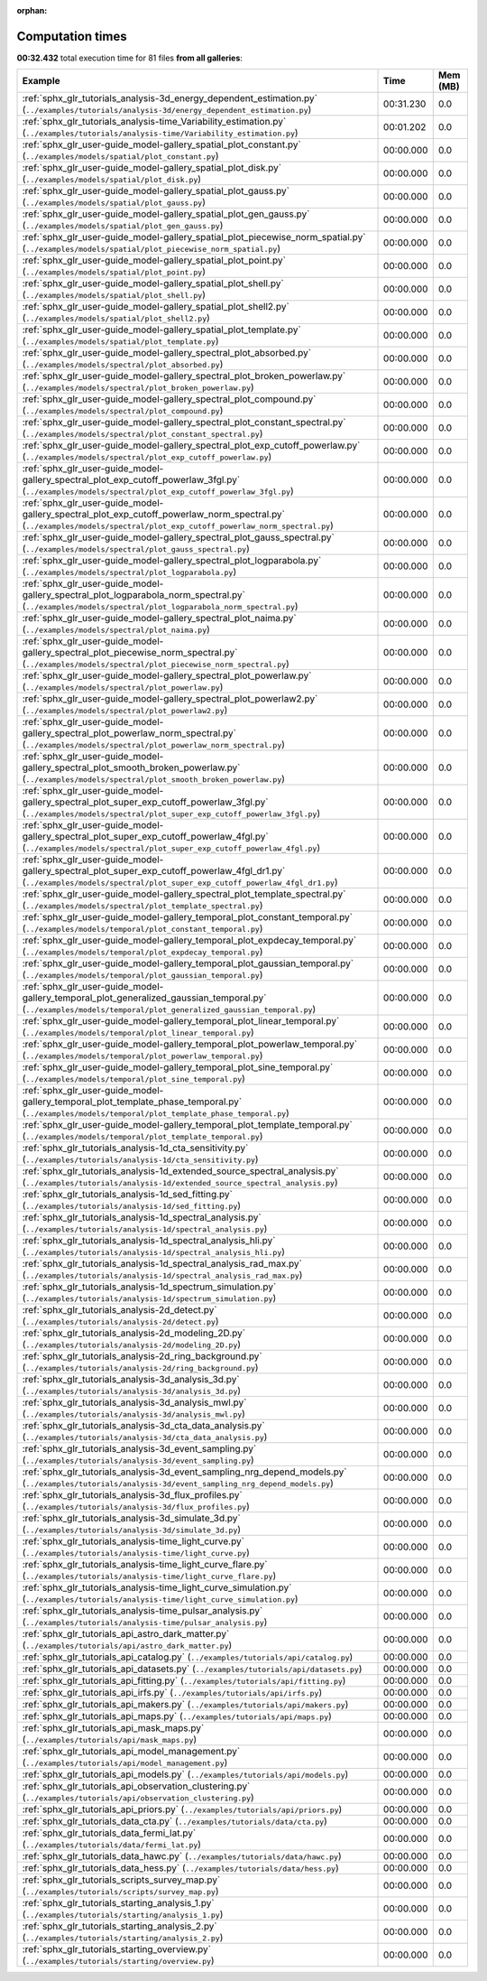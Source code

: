 
:orphan:

.. _sphx_glr_sg_execution_times:


Computation times
=================
**00:32.432** total execution time for 81 files **from all galleries**:

.. container::

  .. raw:: html

    <style scoped>
    <link href="https://cdnjs.cloudflare.com/ajax/libs/twitter-bootstrap/5.3.0/css/bootstrap.min.css" rel="stylesheet" />
    <link href="https://cdn.datatables.net/1.13.6/css/dataTables.bootstrap5.min.css" rel="stylesheet" />
    </style>
    <script src="https://code.jquery.com/jquery-3.7.0.js"></script>
    <script src="https://cdn.datatables.net/1.13.6/js/jquery.dataTables.min.js"></script>
    <script src="https://cdn.datatables.net/1.13.6/js/dataTables.bootstrap5.min.js"></script>
    <script type="text/javascript" class="init">
    $(document).ready( function () {
        $('table.sg-datatable').DataTable({order: [[1, 'desc']]});
    } );
    </script>

  .. list-table::
   :header-rows: 1
   :class: table table-striped sg-datatable

   * - Example
     - Time
     - Mem (MB)
   * - :ref:`sphx_glr_tutorials_analysis-3d_energy_dependent_estimation.py` (``../examples/tutorials/analysis-3d/energy_dependent_estimation.py``)
     - 00:31.230
     - 0.0
   * - :ref:`sphx_glr_tutorials_analysis-time_Variability_estimation.py` (``../examples/tutorials/analysis-time/Variability_estimation.py``)
     - 00:01.202
     - 0.0
   * - :ref:`sphx_glr_user-guide_model-gallery_spatial_plot_constant.py` (``../examples/models/spatial/plot_constant.py``)
     - 00:00.000
     - 0.0
   * - :ref:`sphx_glr_user-guide_model-gallery_spatial_plot_disk.py` (``../examples/models/spatial/plot_disk.py``)
     - 00:00.000
     - 0.0
   * - :ref:`sphx_glr_user-guide_model-gallery_spatial_plot_gauss.py` (``../examples/models/spatial/plot_gauss.py``)
     - 00:00.000
     - 0.0
   * - :ref:`sphx_glr_user-guide_model-gallery_spatial_plot_gen_gauss.py` (``../examples/models/spatial/plot_gen_gauss.py``)
     - 00:00.000
     - 0.0
   * - :ref:`sphx_glr_user-guide_model-gallery_spatial_plot_piecewise_norm_spatial.py` (``../examples/models/spatial/plot_piecewise_norm_spatial.py``)
     - 00:00.000
     - 0.0
   * - :ref:`sphx_glr_user-guide_model-gallery_spatial_plot_point.py` (``../examples/models/spatial/plot_point.py``)
     - 00:00.000
     - 0.0
   * - :ref:`sphx_glr_user-guide_model-gallery_spatial_plot_shell.py` (``../examples/models/spatial/plot_shell.py``)
     - 00:00.000
     - 0.0
   * - :ref:`sphx_glr_user-guide_model-gallery_spatial_plot_shell2.py` (``../examples/models/spatial/plot_shell2.py``)
     - 00:00.000
     - 0.0
   * - :ref:`sphx_glr_user-guide_model-gallery_spatial_plot_template.py` (``../examples/models/spatial/plot_template.py``)
     - 00:00.000
     - 0.0
   * - :ref:`sphx_glr_user-guide_model-gallery_spectral_plot_absorbed.py` (``../examples/models/spectral/plot_absorbed.py``)
     - 00:00.000
     - 0.0
   * - :ref:`sphx_glr_user-guide_model-gallery_spectral_plot_broken_powerlaw.py` (``../examples/models/spectral/plot_broken_powerlaw.py``)
     - 00:00.000
     - 0.0
   * - :ref:`sphx_glr_user-guide_model-gallery_spectral_plot_compound.py` (``../examples/models/spectral/plot_compound.py``)
     - 00:00.000
     - 0.0
   * - :ref:`sphx_glr_user-guide_model-gallery_spectral_plot_constant_spectral.py` (``../examples/models/spectral/plot_constant_spectral.py``)
     - 00:00.000
     - 0.0
   * - :ref:`sphx_glr_user-guide_model-gallery_spectral_plot_exp_cutoff_powerlaw.py` (``../examples/models/spectral/plot_exp_cutoff_powerlaw.py``)
     - 00:00.000
     - 0.0
   * - :ref:`sphx_glr_user-guide_model-gallery_spectral_plot_exp_cutoff_powerlaw_3fgl.py` (``../examples/models/spectral/plot_exp_cutoff_powerlaw_3fgl.py``)
     - 00:00.000
     - 0.0
   * - :ref:`sphx_glr_user-guide_model-gallery_spectral_plot_exp_cutoff_powerlaw_norm_spectral.py` (``../examples/models/spectral/plot_exp_cutoff_powerlaw_norm_spectral.py``)
     - 00:00.000
     - 0.0
   * - :ref:`sphx_glr_user-guide_model-gallery_spectral_plot_gauss_spectral.py` (``../examples/models/spectral/plot_gauss_spectral.py``)
     - 00:00.000
     - 0.0
   * - :ref:`sphx_glr_user-guide_model-gallery_spectral_plot_logparabola.py` (``../examples/models/spectral/plot_logparabola.py``)
     - 00:00.000
     - 0.0
   * - :ref:`sphx_glr_user-guide_model-gallery_spectral_plot_logparabola_norm_spectral.py` (``../examples/models/spectral/plot_logparabola_norm_spectral.py``)
     - 00:00.000
     - 0.0
   * - :ref:`sphx_glr_user-guide_model-gallery_spectral_plot_naima.py` (``../examples/models/spectral/plot_naima.py``)
     - 00:00.000
     - 0.0
   * - :ref:`sphx_glr_user-guide_model-gallery_spectral_plot_piecewise_norm_spectral.py` (``../examples/models/spectral/plot_piecewise_norm_spectral.py``)
     - 00:00.000
     - 0.0
   * - :ref:`sphx_glr_user-guide_model-gallery_spectral_plot_powerlaw.py` (``../examples/models/spectral/plot_powerlaw.py``)
     - 00:00.000
     - 0.0
   * - :ref:`sphx_glr_user-guide_model-gallery_spectral_plot_powerlaw2.py` (``../examples/models/spectral/plot_powerlaw2.py``)
     - 00:00.000
     - 0.0
   * - :ref:`sphx_glr_user-guide_model-gallery_spectral_plot_powerlaw_norm_spectral.py` (``../examples/models/spectral/plot_powerlaw_norm_spectral.py``)
     - 00:00.000
     - 0.0
   * - :ref:`sphx_glr_user-guide_model-gallery_spectral_plot_smooth_broken_powerlaw.py` (``../examples/models/spectral/plot_smooth_broken_powerlaw.py``)
     - 00:00.000
     - 0.0
   * - :ref:`sphx_glr_user-guide_model-gallery_spectral_plot_super_exp_cutoff_powerlaw_3fgl.py` (``../examples/models/spectral/plot_super_exp_cutoff_powerlaw_3fgl.py``)
     - 00:00.000
     - 0.0
   * - :ref:`sphx_glr_user-guide_model-gallery_spectral_plot_super_exp_cutoff_powerlaw_4fgl.py` (``../examples/models/spectral/plot_super_exp_cutoff_powerlaw_4fgl.py``)
     - 00:00.000
     - 0.0
   * - :ref:`sphx_glr_user-guide_model-gallery_spectral_plot_super_exp_cutoff_powerlaw_4fgl_dr1.py` (``../examples/models/spectral/plot_super_exp_cutoff_powerlaw_4fgl_dr1.py``)
     - 00:00.000
     - 0.0
   * - :ref:`sphx_glr_user-guide_model-gallery_spectral_plot_template_spectral.py` (``../examples/models/spectral/plot_template_spectral.py``)
     - 00:00.000
     - 0.0
   * - :ref:`sphx_glr_user-guide_model-gallery_temporal_plot_constant_temporal.py` (``../examples/models/temporal/plot_constant_temporal.py``)
     - 00:00.000
     - 0.0
   * - :ref:`sphx_glr_user-guide_model-gallery_temporal_plot_expdecay_temporal.py` (``../examples/models/temporal/plot_expdecay_temporal.py``)
     - 00:00.000
     - 0.0
   * - :ref:`sphx_glr_user-guide_model-gallery_temporal_plot_gaussian_temporal.py` (``../examples/models/temporal/plot_gaussian_temporal.py``)
     - 00:00.000
     - 0.0
   * - :ref:`sphx_glr_user-guide_model-gallery_temporal_plot_generalized_gaussian_temporal.py` (``../examples/models/temporal/plot_generalized_gaussian_temporal.py``)
     - 00:00.000
     - 0.0
   * - :ref:`sphx_glr_user-guide_model-gallery_temporal_plot_linear_temporal.py` (``../examples/models/temporal/plot_linear_temporal.py``)
     - 00:00.000
     - 0.0
   * - :ref:`sphx_glr_user-guide_model-gallery_temporal_plot_powerlaw_temporal.py` (``../examples/models/temporal/plot_powerlaw_temporal.py``)
     - 00:00.000
     - 0.0
   * - :ref:`sphx_glr_user-guide_model-gallery_temporal_plot_sine_temporal.py` (``../examples/models/temporal/plot_sine_temporal.py``)
     - 00:00.000
     - 0.0
   * - :ref:`sphx_glr_user-guide_model-gallery_temporal_plot_template_phase_temporal.py` (``../examples/models/temporal/plot_template_phase_temporal.py``)
     - 00:00.000
     - 0.0
   * - :ref:`sphx_glr_user-guide_model-gallery_temporal_plot_template_temporal.py` (``../examples/models/temporal/plot_template_temporal.py``)
     - 00:00.000
     - 0.0
   * - :ref:`sphx_glr_tutorials_analysis-1d_cta_sensitivity.py` (``../examples/tutorials/analysis-1d/cta_sensitivity.py``)
     - 00:00.000
     - 0.0
   * - :ref:`sphx_glr_tutorials_analysis-1d_extended_source_spectral_analysis.py` (``../examples/tutorials/analysis-1d/extended_source_spectral_analysis.py``)
     - 00:00.000
     - 0.0
   * - :ref:`sphx_glr_tutorials_analysis-1d_sed_fitting.py` (``../examples/tutorials/analysis-1d/sed_fitting.py``)
     - 00:00.000
     - 0.0
   * - :ref:`sphx_glr_tutorials_analysis-1d_spectral_analysis.py` (``../examples/tutorials/analysis-1d/spectral_analysis.py``)
     - 00:00.000
     - 0.0
   * - :ref:`sphx_glr_tutorials_analysis-1d_spectral_analysis_hli.py` (``../examples/tutorials/analysis-1d/spectral_analysis_hli.py``)
     - 00:00.000
     - 0.0
   * - :ref:`sphx_glr_tutorials_analysis-1d_spectral_analysis_rad_max.py` (``../examples/tutorials/analysis-1d/spectral_analysis_rad_max.py``)
     - 00:00.000
     - 0.0
   * - :ref:`sphx_glr_tutorials_analysis-1d_spectrum_simulation.py` (``../examples/tutorials/analysis-1d/spectrum_simulation.py``)
     - 00:00.000
     - 0.0
   * - :ref:`sphx_glr_tutorials_analysis-2d_detect.py` (``../examples/tutorials/analysis-2d/detect.py``)
     - 00:00.000
     - 0.0
   * - :ref:`sphx_glr_tutorials_analysis-2d_modeling_2D.py` (``../examples/tutorials/analysis-2d/modeling_2D.py``)
     - 00:00.000
     - 0.0
   * - :ref:`sphx_glr_tutorials_analysis-2d_ring_background.py` (``../examples/tutorials/analysis-2d/ring_background.py``)
     - 00:00.000
     - 0.0
   * - :ref:`sphx_glr_tutorials_analysis-3d_analysis_3d.py` (``../examples/tutorials/analysis-3d/analysis_3d.py``)
     - 00:00.000
     - 0.0
   * - :ref:`sphx_glr_tutorials_analysis-3d_analysis_mwl.py` (``../examples/tutorials/analysis-3d/analysis_mwl.py``)
     - 00:00.000
     - 0.0
   * - :ref:`sphx_glr_tutorials_analysis-3d_cta_data_analysis.py` (``../examples/tutorials/analysis-3d/cta_data_analysis.py``)
     - 00:00.000
     - 0.0
   * - :ref:`sphx_glr_tutorials_analysis-3d_event_sampling.py` (``../examples/tutorials/analysis-3d/event_sampling.py``)
     - 00:00.000
     - 0.0
   * - :ref:`sphx_glr_tutorials_analysis-3d_event_sampling_nrg_depend_models.py` (``../examples/tutorials/analysis-3d/event_sampling_nrg_depend_models.py``)
     - 00:00.000
     - 0.0
   * - :ref:`sphx_glr_tutorials_analysis-3d_flux_profiles.py` (``../examples/tutorials/analysis-3d/flux_profiles.py``)
     - 00:00.000
     - 0.0
   * - :ref:`sphx_glr_tutorials_analysis-3d_simulate_3d.py` (``../examples/tutorials/analysis-3d/simulate_3d.py``)
     - 00:00.000
     - 0.0
   * - :ref:`sphx_glr_tutorials_analysis-time_light_curve.py` (``../examples/tutorials/analysis-time/light_curve.py``)
     - 00:00.000
     - 0.0
   * - :ref:`sphx_glr_tutorials_analysis-time_light_curve_flare.py` (``../examples/tutorials/analysis-time/light_curve_flare.py``)
     - 00:00.000
     - 0.0
   * - :ref:`sphx_glr_tutorials_analysis-time_light_curve_simulation.py` (``../examples/tutorials/analysis-time/light_curve_simulation.py``)
     - 00:00.000
     - 0.0
   * - :ref:`sphx_glr_tutorials_analysis-time_pulsar_analysis.py` (``../examples/tutorials/analysis-time/pulsar_analysis.py``)
     - 00:00.000
     - 0.0
   * - :ref:`sphx_glr_tutorials_api_astro_dark_matter.py` (``../examples/tutorials/api/astro_dark_matter.py``)
     - 00:00.000
     - 0.0
   * - :ref:`sphx_glr_tutorials_api_catalog.py` (``../examples/tutorials/api/catalog.py``)
     - 00:00.000
     - 0.0
   * - :ref:`sphx_glr_tutorials_api_datasets.py` (``../examples/tutorials/api/datasets.py``)
     - 00:00.000
     - 0.0
   * - :ref:`sphx_glr_tutorials_api_fitting.py` (``../examples/tutorials/api/fitting.py``)
     - 00:00.000
     - 0.0
   * - :ref:`sphx_glr_tutorials_api_irfs.py` (``../examples/tutorials/api/irfs.py``)
     - 00:00.000
     - 0.0
   * - :ref:`sphx_glr_tutorials_api_makers.py` (``../examples/tutorials/api/makers.py``)
     - 00:00.000
     - 0.0
   * - :ref:`sphx_glr_tutorials_api_maps.py` (``../examples/tutorials/api/maps.py``)
     - 00:00.000
     - 0.0
   * - :ref:`sphx_glr_tutorials_api_mask_maps.py` (``../examples/tutorials/api/mask_maps.py``)
     - 00:00.000
     - 0.0
   * - :ref:`sphx_glr_tutorials_api_model_management.py` (``../examples/tutorials/api/model_management.py``)
     - 00:00.000
     - 0.0
   * - :ref:`sphx_glr_tutorials_api_models.py` (``../examples/tutorials/api/models.py``)
     - 00:00.000
     - 0.0
   * - :ref:`sphx_glr_tutorials_api_observation_clustering.py` (``../examples/tutorials/api/observation_clustering.py``)
     - 00:00.000
     - 0.0
   * - :ref:`sphx_glr_tutorials_api_priors.py` (``../examples/tutorials/api/priors.py``)
     - 00:00.000
     - 0.0
   * - :ref:`sphx_glr_tutorials_data_cta.py` (``../examples/tutorials/data/cta.py``)
     - 00:00.000
     - 0.0
   * - :ref:`sphx_glr_tutorials_data_fermi_lat.py` (``../examples/tutorials/data/fermi_lat.py``)
     - 00:00.000
     - 0.0
   * - :ref:`sphx_glr_tutorials_data_hawc.py` (``../examples/tutorials/data/hawc.py``)
     - 00:00.000
     - 0.0
   * - :ref:`sphx_glr_tutorials_data_hess.py` (``../examples/tutorials/data/hess.py``)
     - 00:00.000
     - 0.0
   * - :ref:`sphx_glr_tutorials_scripts_survey_map.py` (``../examples/tutorials/scripts/survey_map.py``)
     - 00:00.000
     - 0.0
   * - :ref:`sphx_glr_tutorials_starting_analysis_1.py` (``../examples/tutorials/starting/analysis_1.py``)
     - 00:00.000
     - 0.0
   * - :ref:`sphx_glr_tutorials_starting_analysis_2.py` (``../examples/tutorials/starting/analysis_2.py``)
     - 00:00.000
     - 0.0
   * - :ref:`sphx_glr_tutorials_starting_overview.py` (``../examples/tutorials/starting/overview.py``)
     - 00:00.000
     - 0.0
